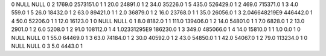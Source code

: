 0	NULL	NULL	0
2	1769.0	2573151.0	1
1	20.0	24891.0	1
2	34.0	35226.0	1
5	435.0	526429.0	1
2	469.0	715371.0	1
3	4.0	559.0	1
5	26.0	18432.0	1
2	63.0	89421.0	1
1	2.0	36879.0	1
2	16.0	23768.0	1
1	35.0	26056.0	1
3	2.046648219E9	446442.0	1
4	50.0	52206.0	1
1	12.0	16123.0	1
0	NULL	NULL	0
1	8.0	8182.0	1
1	111.0	139406.0	1
2	14.0	54801.0	1
1	7.0	6828.0	1
2	13.0	2901.0	1
2	6.0	5208.0	1
2	91.0	108112.0	1
4	1.02331295E9	186230.0	1
3	349.0	485066.0	1
4	14.0	15810.0	1
1	1.0	0.0	1
0	NULL	NULL	0
1	55.0	64469.0	1
3	63.0	74184.0	1
2	30.0	40592.0	1
2	43.0	54850.0	1
1	42.0	54067.0	1
2	79.0	113234.0	1
0	NULL	NULL	0
3	5.0	4443.0	1
